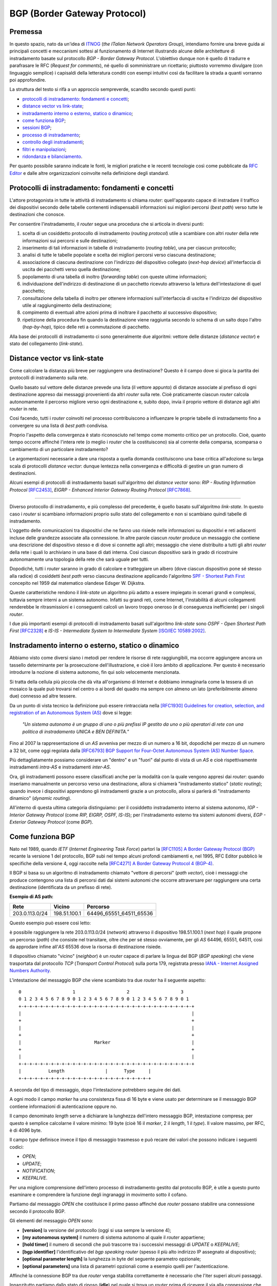 BGP (Border Gateway Protocol)
================================================================

Premessa
--------

In questo spazio, nato da un'idea di `ITNOG <https://www.itnog.it/>`__ (*the ITalian Network Operators Group*), intendiamo fornire una breve guida ai principali concetti e meccanismi sottesi al funzionamento di Internet illustrando alcune delle architetture di instradamento basate sul protocollo *BGP - Border Gateway Protocol*.
L'obiettivo dunque non è quello di tradurre e parafrasare le RFC (*Request for comments*), né quello di somministrare un ricettario; piuttosto vorremmo divulgare (con linguaggio semplice) i capisaldi della letteratura conditi con esempi intuitivi così da facilitare la strada a quanti vorranno poi approfondire.

La struttura del testo si rifà a un approccio sempreverde, scandito secondo questi punti:

- `protocolli di instradamento: fondamenti e concetti`_;
- `distance vector vs link-state`_;
- `instradamento interno o esterno, statico o dinamico`_;
- `come funziona BGP`_;
- `sessioni BGP`_;
- `processo di instradamento`_;
- `controllo degli instradamenti`_;
- `filtri e manipolazioni`_;
- `ridondanza e bilanciamento`_.

Per quanto possibile saranno indicate le fonti, le migliori pratiche e le recenti tecnologie così come pubblicate da `RFC Editor <https://rfc-editor.org>`__ e dalle altre organizzazioni coinvolte nella definizione degli standard.

Protocolli di instradamento: fondamenti e concetti
--------

L'attore protagonista in tutte le attività di instradamento si chiama *router*: quell'apparato capace di instradare il traffico dei dispositivi secondo delle tabelle contenenti indispensabili informazioni sui migliori percorsi (*best path*) verso tutte le destinazioni che conosce.

Per consentire l'instradamento, il *router* segue una procedura che si articola in diversi punti:

1. scelta di un cosiddetto protocollo di instradamento (*routing protocol*) utile a scambiare con altri *router* della rete informazioni sui percorsi e sulle destinazioni;

2. inserimento di tali informazioni in tabelle di instradamento (*routing table*), una per ciascun protocollo;

3. analisi di tutte le tabelle popolate e scelta dei migliori percorsi verso ciascuna destinazione;

4. associazione di ciascuna destinazione con l'indirizzo del dispositivo collegato (*next-hop device*) all'interfaccia di uscita dei pacchetti verso quella destinazione;

5. popolamento di una tabella di inoltro (*forwarding table*) con queste ultime informazioni;

6. individuazione dell'indirizzo di destinazione di un pacchetto ricevuto attraverso la lettura dell'intestazione di quel pacchetto;

7. consultazione della tabella di inoltro per ottenere informazioni sull'interfaccia di uscita e l'indirizzo del dispositivo utile al raggiungimento della destinazione;

8. compimento di eventuali altre azioni prima di inoltrare il pacchetto al successivo dispositivo;

9. ripetizione della procedura fin quando la destinazione viene raggiunta secondo lo schema di un salto dopo l'altro (*hop-by-hop*), tipico delle reti a commutazione di pacchetto.

Alla base dei protocolli di instradamento ci sono generalmente due algoritmi: vettore delle distanze (*distance vector*) e stato del collegamento (*link-state*).

Distance vector vs link-state
--------

Come calcolare la distanza più breve per raggiungere una destinazione? Questo è il campo dove si gioca la partita dei protocolli di instradamento sulla rete.

Quello basato sul vettore delle distanze prevede una lista (il vettore appunto) di distanze associate al prefisso di ogni destinazione appreso dai messaggi provenienti da altri *router* sulla rete. Cioè praticamente ciascun *router* calcola autonomamente il percorso migliore verso ogni destinazione e, subito dopo, invia il proprio vettore di distanze agli altri *router* in rete.

Così facendo, tutti i *router* coinvolti nel processo contribuiscono a influenzare le proprie tabelle di instradamento fino a convergere su una lista di *best path* condivisa.

Proprio l'aspetto della convergenza è stato riconosciuto nel tempo come momento critico per un protocollo. Cioè, quanto tempo occorre affinché l'intera rete (o meglio i *router* che la costituiscono) sia al corrente della comparsa, scomparsa o cambiamento di un particolare instradamento?

Le argomentazioni necessarie a dare una risposta a quella domanda costituiscono una base critica all'adozione su larga scala di protocolli *distance vector*: dunque lentezza nella convergenza e difficoltà di gestire un gran numero di destinazioni.

Alcuni esempi di protocolli di instradamento basati sull'algoritmo del *distance vector* sono: *RIP - Routing Information Protocol* `[RFC2453] <https://www.rfc-editor.org/rfc/rfc2453.txt>`__, *EIGRP - Enhanced Interior Gateway Routing Protocol*  `[RFC7868] <https://www.rfc-editor.org/rfc/rfc7868.txt>`__.

_____

Diverso protocollo di instradamento, e più complesso del precedente, è quello basato sull'algoritmo *link-state*. In questo caso i *router* si scambiano informazioni proprio sullo stato del collegamento e non si scambiano quindi tabelle di instradamento.

L'oggetto delle comunicazioni tra dispositivi che ne fanno uso risiede nelle informazioni su dispositivi e reti adiacenti incluse delle grandezze associate alla connessione. In altre parole ciascun *router* produce un messaggio che contiene una descrizione del dispositivo stesso e di dove si connette agli altri; messaggio che viene distribuito a tutti gli altri *router* della rete i quali lo archiviano in una base di dati interna. Così ciascun dispositivo sarà in grado di ricostruire autonomamente una topologia della rete che sarà uguale per tutti.

Dopodiché, tutti i *router* saranno in grado di calcolare e tratteggiare un albero (dove ciascun dispositivo pone sé stesso alla radice) di cosiddetti *best path* verso ciascuna destinazione applicando l'algoritmo `SPF - Shortest Path First <http://www-m3.ma.tum.de/foswiki/pub/MN0506/WebHome/dijkstra.pdf>`_ concepito nel 1959 dal matematico olandese Edsger W. Dijkstra.

Queste caratteristiche rendono il *link-state* un algoritmo più adatto a essere impiegato in scenari grandi e complessi, tuttavia sempre interni a un sistema autonomo. Infatti su grandi reti, come Internet, l'instabilità di alcuni collegamenti renderebbe le ritrasmissioni e i conseguenti calcoli un lavoro troppo oneroso (e di conseguenza inefficiente) per i singoli *router*.

I due più importanti esempi di protocolli di instradamento basati sull'algoritmo *link-state* sono *OSPF - Open Shortest Path First* `[RFC2328] <http://www.rfc-editor.org/rfc/rfc2328.txt>`__ e *IS-IS - Intermediate System to Intermediate System* `[ISO/IEC 10589:2002] <http://standards.iso.org/ittf/PubliclyAvailableStandards/c030932_ISO_IEC_10589_2002(E).zip>`__.

Instradamento interno o esterno, statico o dinamico
--------

Abbiamo visto come diversi siano i metodi per rendere le risorse di rete raggiungibili, ma occorre aggiungere ancora un tassello determinante per la prosecuzione dell'illustrazione, e cioè il loro àmbito di applicazione. Per questo è necessario introdurre la nozione di sistema autonomo, fin qui solo velocemente menzionata.

Si tratta della cellula più piccola che dà vita all'organismo di Internet e dobbiamo immaginarla come la tessera di un mosaico la quale può trovarsi nel centro o ai bordi del quadro ma sempre con almeno un lato (preferibilmente almeno due) connesso ad altre tessere.

Da un punto di vista tecnico la definizione può essere rintracciata nella `[RFC1930] Guidelines for creation, selection, and registration of an Autonomous System (AS) <http://www.rfc-editor.org/rfc/rfc1930.txt>`__ dove si legge:

   *"Un sistema autonomo è un gruppo di uno o più prefissi IP gestito da uno o più operatori di rete con una politica di instradamento UNICA e BEN DEFINITA."*
   
Fino al 2007 la rappresentazione di un *AS* avveniva per mezzo di un numero a 16 bit, dopodiché per mezzo di un numero a 32 bit, come oggi regolata dalla `[RFC6793] BGP Support for Four-Octet Autonomous System (AS) Number Space <https://www.rfc-editor.org/rfc/rfc6793.txt>`__.

Più dettagliatamente possiamo considerare un "dentro" e un "fuori" dal punto di vista di un *AS* e cioè rispettivamente instradamenti *intra-AS* e instradamenti *inter-AS*.

Ora, gli instradamenti possono essere classificati anche per la modalità con la quale vengono appresi dai *router*: quando inseriamo manualmente un percorso verso una destinazione, allora si chiamerà "instradamento statico" (*static routing*); quando invece i dispositivi apprendono gli instradamenti grazie a un protocollo, allora si parlerà di "instradamento dinamico" (*dynamic routing*).

All'interno di questa ultima categoria distinguiamo: per il cosiddetto instradamento interno al sistema autonomo, *IGP - Interior Gateway Protocol* (come *RIP, EIGRP, OSPF, IS-IS*); per l'instradamento esterno tra sistemi autonomi diversi, *EGP - Exterior Gateway Protocol* (come *BGP*).


Come funziona BGP
--------

Nato nel 1989, quando *IETF* (*Internet Engineering Task Force*) partorì la `[RFC1105] A Border Gateway Protocol (BGP) <https://www.rfc-editor.org/rfc/rfc1105.txt>`__ recante la versione 1 del protocollo, BGP subì nel tempo alcuni profondi cambiamenti e, nel 1995, RFC Editor pubblicò le specifiche della versione 4, oggi raccolte nella `[RFC4271] A Border Gateway Protocol 4 (BGP-4) <https://www.rfc-editor.org/rfc/rfc4271.txt>`__.

Il BGP si basa su un algoritmo di instradamento chiamato "vettore di percorsi" (*path vector*), cioè i messaggi che produce contengono una lista di percorsi dati dai sistemi autonomi che occorre attraversare per raggiungere una certa destinazione (identificata da un prefisso di rete).

**Esempio di AS path:**

============== ============  ==========================
     Rete         Vicino              Percorso
============== ============  ==========================
203.0.113.0/24 198.51.100.1  64496_65551_64511_65536
============== ============  ==========================

Questo esempio può essere così letto:

è possibile raggiungere la rete 203.0.113.0/24 (*network*) attraverso il dispositivo 198.51.100.1 (*next hop*) il quale propone un percorso (*path*) che consiste nel transitare, oltre che per sé stesso ovviamente, per gli *AS* 64496, 65551, 64511, così da approdare infine all'*AS* 65536 dove la risorsa di destinazione risiede.

Il dispositivo chiamato "vicino" (*neighbor*) è un *router* capace di parlare la lingua del BGP (*BGP speaking*) che viene trasportata dal protocollo *TCP* (*Transport Control Protocol*) sulla porta 179, registrata presso `IANA - Internet Assigned Numbers Authority <https://www.iana.org/assignments/service-names-port-numbers/service-names-port-numbers.txt>`__.

L'intestazione del messaggio BGP che viene scambiato tra due *router* ha il seguente aspetto::

      0                   1                   2                   3
      0 1 2 3 4 5 6 7 8 9 0 1 2 3 4 5 6 7 8 9 0 1 2 3 4 5 6 7 8 9 0 1
      +-+-+-+-+-+-+-+-+-+-+-+-+-+-+-+-+-+-+-+-+-+-+-+-+-+-+-+-+-+-+-+-+
      |                                                               |
      +                                                               +
      |                                                               |
      +                                                               +
      |                           Marker                              |
      +                                                               +
      |                                                               |
      +-+-+-+-+-+-+-+-+-+-+-+-+-+-+-+-+-+-+-+-+-+-+-+-+-+-+-+-+-+-+-+-+
      |          Length               |      Type     |
      +-+-+-+-+-+-+-+-+-+-+-+-+-+-+-+-+-+-+-+-+-+-+-+-+

A seconda del tipo di messaggio, dopo l'intestazione potrebbero seguire dei dati.

A ogni modo il campo *marker* ha una consistenza fissa di 16 byte e viene usato per determinare se il messaggio BGP contiene informazioni di autenticazione oppure no.

Il campo denominato *length* serve a dichiarare la lunghezza dell'intero messaggio BGP, intestazione compresa; per questo è semplice calcolarne il valore minimo: 19 byte (cioè 16 il *marker*, 2 il *length*, 1 il *type*). Il valore massimo, per RFC, è di 4096 byte.

Il campo *type* definisce invece il tipo di messaggio trasmesso e può recare dei valori che possono indicare i seguenti codici:

- *OPEN*;
- *UPDATE*;
- *NOTIFICATION*;
- *KEEPALIVE*.

Per una migliore comprensione dell'intero processo di instradamento gestito dal protocollo BGP, è utile a questo punto esaminare e comprendere la funzione degli ingranaggi in movimento sotto il cofano.

Partiamo dal messaggio *OPEN* che costituisce il primo passo affinché due *router* possano stabilire una connessione secondo il protocollo BGP.

Gli elementi del messaggio *OPEN* sono:

- **[version]** la versione del protocollo (oggi si usa sempre la versione 4);
- **[my autonomous system]** il numero di sistema autonomo al quale il *router* appartiene;
- **[hold timer]** il numero di secondi che può trascorre tra i successivi messaggi di *UPDATE* o *KEEPALIVE*;
- **[bgp identifier]** l'identificativo del *bgp speaking router* (spesso il più alto indirizzo IP assegnato al dispositivo);
- **[optional parameter length]** la lunghezza in byte del seguente parametro opzionale;
- **[optional parameters]** una lista di parametri opzionali come a esempio quelli per l'autenticazione.

Affinché la connessione BGP tra due *router* venga stabilita correttamente è necessario che l'iter superi alcuni passaggi.

Innanzitutto partiamo dallo stato di riposo (**idle**) nel quale si trova un *router* prima di ricevere il via alla connessione che possiamo dare noi stessi intervenendo sulla configurazione del dispositivo. Ricevuto il via (*start*), il primo *router* tenta una connessione TCP sulla porta 179 del secondo e poi si mette in ascolto di risposte provenienti dal secondo *router*.

Ecco che entriamo nel passaggio di connessione (**connect**) durante il quale si attende che la connessione TCP avvenga con successo. In quest'ultimo caso si procede verso un ulteriore passaggio chiamato *opensent*. Se invece la connessione TCP non viene stabilita, allora si va verso il passaggio *active*. E ancora, nel caso in cui si esaurisca il tempo per l'operazione, si azzera il *timer* e viene ritentata una connessione TCP, mentre lo stato rimane *connect*. Altri eventi innescati dal sistema o manualmente da noi, producono il ritorno allo stato di riposo.

Segue lo stato attivo (**active**) che semplicemente indica un momento di transizione o verso il successo della connessione TCP o verso il suo fallimento con successivo innesco di un ulteriore tentativo.

Se la connessione TCP va a buon fine, allora siamo nel passaggio **opensent** dove scende in campo il protocollo BGP che si mette in attesa di un messaggio di tipo *OPEN* da parte del secondo *router*. Se arriva, il messaggio viene controllato e in caso di errore il *router* risponde con un messaggio di notifica (*NOTIFICATION*), dopodiché torna in stato di riposo.

Ma se il messaggio *OPEN* è corretto, allora il motore del BGP si mette in moto e il primo *router* comincia a inviare al secondo messaggi di tipo *KEEPALIVE* per mantenere viva la connessione.

Siamo ancora nel passaggio *opensent* quando il *router* confronta il campo *my autonomous system* inviatogli dal secondo *router* con il proprio numero di *AS* così da capire se entrambi appartengano o no allo stesso sistema autonomo. Nel primo caso saremmo nel contesto di BGP interno (*internal BGP*), nell'altro invece ci troveremmo nel contesto di BGP esterno (*external BGP*), una notizia importantissima che influenza molti comportamenti del protocollo.

A questo punto ci troviamo in un passaggio denominato **openconfirm** che conduce verso due distinte situazioni: il primo *router* attende un messaggio *KEEPALIVE* dal secondo; se arriva, la negoziazione si completa e dunque la connessione si considera stabilita (*established*). Altrimenti se il primo *router* riceve un messaggio di *NOTIFICATION*, si torna allo stato di riposo.

Infine, se è andato tutto a buon fine ci si ritrova all'ultimo passaggio, **established**, dove i *router* cominciano a scambiarsi messaggi di tipo *UPDATE* che devono essere privi di errori, poiché, se rinvenuti, viene generato un messaggio di *NOTIFICATION* e inevitabilmente si va dritti allo stato di riposo.

Qualora la connessione TCP dovesse interrompersi, il *router* tornerebbe allo stato *active*.

Nominato più volte, ispezioniamo il contenuto del messaggio *NOTIFICATION* precisando che viene generato in caso di errore e 
infatti contiene: un codice di errore, un altro codice subordinato al primo e un campo di dati a lunghezza variabile.

Il messaggio *KEEPALIVE* ha invece una diversa funzione, ma altrettanto importante perché, inviato a intervalli di tempo prestabiliti, serve a capire se i *router* sono ancora disponibili. Ha una lunghezza fissa di 19 byte e non reca contenuti.

Arriviamo finalmente al carburante del protocollo BGP: il messaggio *UPDATE* che veicola i contenuti senza i quali nulla della nostra trattazione avrebbe senso e che si presenta così::

      +-----------------------------------------------------+
      |   Withdrawn Routes Length (2 octets)                |
      +-----------------------------------------------------+
      |   Withdrawn Routes (variable)                       |
      +-----------------------------------------------------+
      |   Total Path Attribute Length (2 octets)            |
      +-----------------------------------------------------+
      |   Path Attributes (variable)                        |
      +-----------------------------------------------------+
      |   Network Layer Reachability Information (variable) |
      +-----------------------------------------------------+

Partiamo col dire che uno stesso messaggio *UPDATE* può contenere contemporaneamente informazioni sia relative a instradamenti da eliminare (*withdrawn route*) sia a instradamenti da aggiungere (*NLRI - Network Layer Reachability Information*) alla tabella interna al *router*.

In più, ciascun campo citato può contenere multipli valori.

Riprendiamo un esempio esposto precedentemente:

============== ============  ==========================
     Rete         Vicino              Percorso
============== ============  ==========================
203.0.113.0/24 198.51.100.1  64496_65551_64511_65536
============== ============  ==========================

Proviamo a popolare il messaggio *UPDATE* con questo contenuto::

      +-----------------------------------------------------+
      |                                                     | Withdrawn Routes Length
      +-----------------------------------------------------+
      |                                                     | Withdrawn Routes
      +-----------------------------------------------------+
      |                                                     | Total Path Attribute Length
      +-----------------------------------------------------+
      |   AS_PATH  64496 65551 64511 65536                  | Path Attributes
      |   NEXT_HOP 198.51.100.1                             |
      +-----------------------------------------------------+
      |            203.0.113.0/24                           | NLRI
      +-----------------------------------------------------+

Altra ipotesi potrebbe essere la seguente::

      +-----------------------------------------------------+
      |                                                     | Withdrawn Routes Length
      +-----------------------------------------------------+
      |           203.0.113.0/24                            | Withdrawn Routes
      +-----------------------------------------------------+
      |                                                     | Total Path Attribute Length
      +-----------------------------------------------------+
      |                                                     | Path Attributes
      +-----------------------------------------------------+
      |                                                     | NLRI
      +-----------------------------------------------------+

Oppure una combinazione delle due precedenti::

      +-----------------------------------------------------+
      |                                                     | Withdrawn Routes Length
      +-----------------------------------------------------+
      |           203.0.113.0/24                            | Withdrawn Routes
      +-----------------------------------------------------+
      |                                                     | Total Path Attribute Length
      +-----------------------------------------------------+
      |   AS_PATH  64496 65551 64511 65536                  | Path Attributes
      |   NEXT_HOP 198.51.100.1                             |
      +-----------------------------------------------------+
      |            203.0.113.0/24                           | NLRI
      +-----------------------------------------------------+
      
Una speciale considerazione va rivolta agli attributi del percorso (**path attributes**) i quali si articolano in quattro diverse categorie:

- **[well-known mandatory]** attributo imprescindibile che deve essere conosciuto da qualunque *bgp speaking router*;
- **[well-known discretionary]** attributo che può essere omesso ma che deve essere conosciuto da qualunque *bgp speaking router*;
- **[optional transitive]** attributo opzionale che, se presente ma non riconosciuto, deve ugualmente essere trasmesso agli altri *bgp speaking router*;
- **[optional non-transitive]** attributo opzionale che, se presente ma non riconosciuto, può essere tranquillamente ignorato e non deve essere trasmesso agli altri *bgp speaking router*.

Facciamo alcuni esempi:

AS_PATH rientra fra gli attributi *well-known mandatory*, come pure NEXT_HOP e ORIGIN (in tutto sono tre);
gli unici due *well-known discretionary* sono LOCAL_PREF e ATOMIC_AGGREGATE;
gli attributi *optional transitive* sono AGGREGATOR e COMMUNITY, mentre gli *optional non-transitive* sono MULTI_EXIT_DISC, ORIGINATOR_ID, Cluster List, Multiprotocol Reachable NLRI e Multiprotocol Unreachable NLRI.


Sessioni BGP
--------

Processo di instradamento
--------

Controllo degli instradamenti
--------

Filtri e manipolazioni
--------

Ridondanza e bilanciamento
--------

